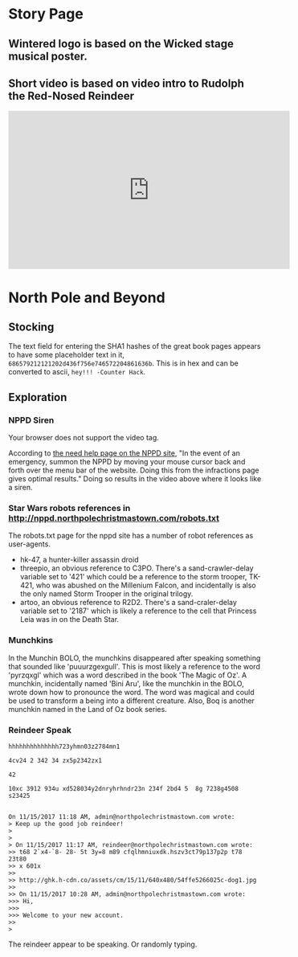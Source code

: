 * Story Page
** Wintered logo is based on the Wicked stage musical poster.

[[./images/HHC_banner.png]]

#+attr_html: :width 350px
[[./images/wicked_poster.jpg]]

** Short video is based on video intro to Rudolph the Red-Nosed Reindeer
#+BEGIN_CENTER
#+HTML: <iframe width="560" height="315" src="https://www.youtube.com/embed/g9ByiEGfAXk?rel=0&amp;start=99" frameborder="0" gesture="media" allow="encrypted-media" allowfullscreen></iframe>
#+END_CENTER

* North Pole and Beyond
** Stocking

The text field for entering the SHA1 hashes of the great book pages appears to have some placeholder text in it, =686579212121202d436f756e746572204861636b=. This is in hex and can be converted to ascii, =hey!!! -Counter Hack=.

** Exploration

*** NPPD Siren

#+ATTR_HTML: :controls controls
#+BEGIN_video
#+HTML: <source src="images/nppd_help.mov" type="video/mov">
Your browser does not support the video tag.
#+END_video

According to [[http://nppd.northpolechristmastown.com/needhelp][the need help page on the NPPD site]], "In the event of an emergency, summon the NPPD by moving your mouse cursor back and forth over the menu bar of the website. Doing this from the infractions page gives optimal results." Doing so results in the video above where it looks like a siren.

*** Star Wars robots references in http://nppd.northpolechristmastown.com/robots.txt

The robots.txt page for the nppd site has a number of robot references as user-agents.
  * hk-47, a hunter-killer assassin droid
  * threepio, an obvious reference to C3PO. There's a sand-crawler-delay variable set to '421' which could be a reference to the storm trooper, TK-421, who was abushed on the Millenium Falcon, and incidentally is also the only named Storm Trooper in the original trilogy.
  * artoo, an obvious reference to R2D2. There's a sand-craler-delay variable set to '2187' which is likely a reference to the cell that Princess Leia was in on the Death Star.

*** Munchkins
In the Munchin BOLO, the munchkins disappeared after speaking something that sounded like 'puuurzgexgull'. This is most likely a reference to the word 'pyrzqxgl' which was a word described in the book 'The Magic of Oz'. A munchkin, incidentally named 'Bini Aru', like the munchkin in the BOLO, wrote down how to pronounce the word. The word was magical and could be used to transform a being into a different creature. Also, Boq is another munchkin named in the Land of Oz book series.

*** Reindeer Speak

#+BEGIN_SRC
hhhhhhhhhhhhhh723yhmn03z2784mn1

4cv24 2 342 34 zx5p2342zx1

42

10xc 3912 934u xd528034y2dnryhrhndr23n 234f 2bd4 5  8g 7238g4508 s23425


On 11/15/2017 11:18 AM, admin@northpolechristmastown.com wrote:
> Keep up the good job reindeer!
>
>
> On 11/15/2017 11:17 AM, reindeer@northpolechristmastown.com wrote:
>> t68 2`x4-`8- 28- 5t 3y=8 m89 cfqlhmniuxdk.hszv3ct79p137p2p t78 23t80
>> x 601x
>>
>> http://ghk.h-cdn.co/assets/cm/15/11/640x480/54ffe5266025c-dog1.jpg
>>
>> On 11/15/2017 10:28 AM, admin@northpolechristmastown.com wrote:
>>> Hi,
>>>
>>> Welcome to your new account.
>>
>
#+END_SRC

The reindeer appear to be speaking. Or randomly typing.

#+attr_html: :width 300px
[[./images/54ffe5266025c-dog1.jpg]]
